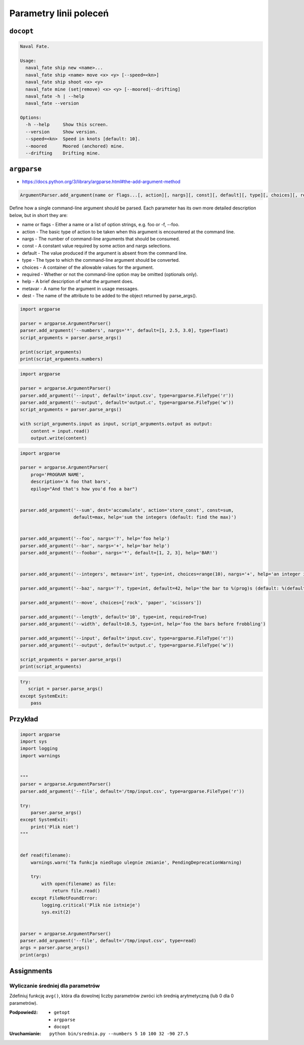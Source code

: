 ***********************
Parametry linii poleceń
***********************

``docopt``
==========

.. code-block:: text

    Naval Fate.

    Usage:
      naval_fate ship new <name>...
      naval_fate ship <name> move <x> <y> [--speed=<kn>]
      naval_fate ship shoot <x> <y>
      naval_fate mine (set|remove) <x> <y> [--moored|--drifting]
      naval_fate -h | --help
      naval_fate --version

    Options:
      -h --help     Show this screen.
      --version     Show version.
      --speed=<kn>  Speed in knots [default: 10].
      --moored      Moored (anchored) mine.
      --drifting    Drifting mine.

``argparse``
============

* https://docs.python.org/3/library/argparse.html#the-add-argument-method

.. code-block:: man

    ArgumentParser.add_argument(name or flags...[, action][, nargs][, const][, default][, type][, choices][, required][, help][, metavar][, dest])

Define how a single command-line argument should be parsed. Each parameter has its own more detailed description below, but in short they are:

* name or flags - Either a name or a list of option strings, e.g. foo or -f, --foo.
* action - The basic type of action to be taken when this argument is encountered at the command line.
* nargs - The number of command-line arguments that should be consumed.
* const - A constant value required by some action and nargs selections.
* default - The value produced if the argument is absent from the command line.
* type - The type to which the command-line argument should be converted.
* choices - A container of the allowable values for the argument.
* required - Whether or not the command-line option may be omitted (optionals only).
* help - A brief description of what the argument does.
* metavar - A name for the argument in usage messages.
* dest - The name of the attribute to be added to the object returned by parse_args().

.. code-block:: python

    import argparse

    parser = argparse.ArgumentParser()
    parser.add_argument('--numbers', nargs='*', default=[1, 2.5, 3.0], type=float)
    script_arguments = parser.parse_args()

    print(script_arguments)
    print(script_arguments.numbers)

.. code-block:: python

    import argparse

    parser = argparse.ArgumentParser()
    parser.add_argument('--input', default='input.csv', type=argparse.FileType('r'))
    parser.add_argument('--output', default='output.c', type=argparse.FileType('w'))
    script_arguments = parser.parse_args()

    with script_arguments.input as input, script_arguments.output as output:
        content = input.read()
        output.write(content)


.. code-block:: python

    import argparse

    parser = argparse.ArgumentParser(
        prog='PROGRAM NAME',
        description='A foo that bars',
        epilog="And that's how you'd foo a bar")


    parser.add_argument('--sum', dest='accumulate', action='store_const', const=sum,
                        default=max, help='sum the integers (default: find the max)')


    parser.add_argument('--foo', nargs='?', help='foo help')
    parser.add_argument('--bar', nargs='+', help='bar help')
    parser.add_argument('--foobar', nargs='*', default=[1, 2, 3], help='BAR!')


    parser.add_argument('--integers', metavar='int', type=int, choices=range(10), nargs='+', help='an integer in the range 0..9')

    parser.add_argument('--baz', nargs='?', type=int, default=42, help='the bar to %(prog)s (default: %(default)s)')

    parser.add_argument('--move', choices=['rock', 'paper', 'scissors'])

    parser.add_argument('--length', default='10', type=int, required=True)
    parser.add_argument('--width', default=10.5, type=int, help='foo the bars before frobbling')

    parser.add_argument('--input', default='input.csv', type=argparse.FileType('r'))
    parser.add_argument('--output', default='output.c', type=argparse.FileType('w'))

    script_arguments = parser.parse_args()
    print(script_arguments)


.. code-block:: python

    try:
       script = parser.parse_args()
    except SystemExit:
        pass

Przykład
========

.. code-block:: python

    import argparse
    import sys
    import logging
    import warnings


    """
    parser = argparse.ArgumentParser()
    parser.add_argument('--file', default='/tmp/input.csv', type=argparse.FileType('r'))

    try:
        parser.parse_args()
    except SystemExit:
        print('Plik niet')
    """


    def read(filename):
        warnings.warn('Ta funkcja niedługo ulegnie zmianie', PendingDeprecationWarning)

        try:
            with open(filename) as file:
                return file.read()
        except FileNotFoundError:
            logging.critical('Plik nie istnieje')
            sys.exit(2)


    parser = argparse.ArgumentParser()
    parser.add_argument('--file', default='/tmp/input.csv', type=read)
    args = parser.parse_args()
    print(args)


Assignments
===========

Wyliczanie średniej dla parametrów
----------------------------------
Zdefiniuj funkcję ``avg()``, która dla dowolnej liczby parametrów zwróci ich średnią arytmetyczną (lub 0 dla 0 parametrów).

:Podpowiedź:
    * ``getopt``
    * ``argparse``
    * ``docopt``

:Uruchamianie: ``python bin/srednia.py --numbers 5 10 100 32 -90 27.5``
